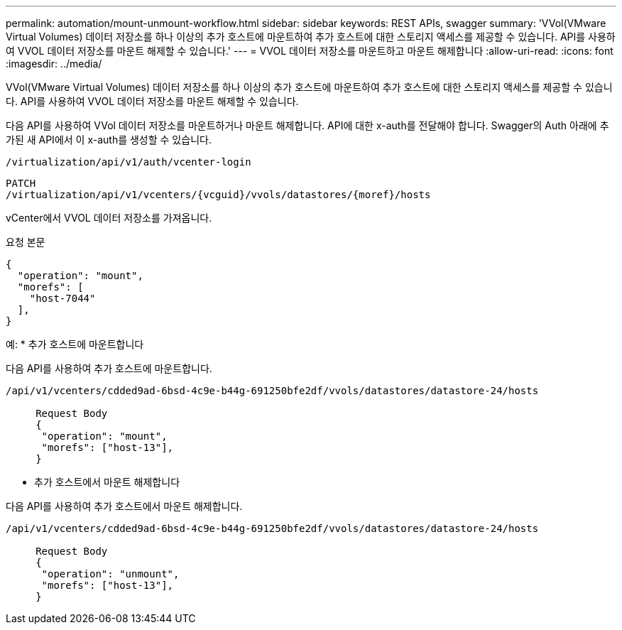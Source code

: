---
permalink: automation/mount-unmount-workflow.html 
sidebar: sidebar 
keywords: REST APIs, swagger 
summary: 'VVol(VMware Virtual Volumes) 데이터 저장소를 하나 이상의 추가 호스트에 마운트하여 추가 호스트에 대한 스토리지 액세스를 제공할 수 있습니다. API를 사용하여 VVOL 데이터 저장소를 마운트 해제할 수 있습니다.' 
---
= VVOL 데이터 저장소를 마운트하고 마운트 해제합니다
:allow-uri-read: 
:icons: font
:imagesdir: ../media/


[role="lead"]
VVol(VMware Virtual Volumes) 데이터 저장소를 하나 이상의 추가 호스트에 마운트하여 추가 호스트에 대한 스토리지 액세스를 제공할 수 있습니다. API를 사용하여 VVOL 데이터 저장소를 마운트 해제할 수 있습니다.

다음 API를 사용하여 VVol 데이터 저장소를 마운트하거나 마운트 해제합니다.
API에 대한 x-auth를 전달해야 합니다. Swagger의 Auth 아래에 추가된 새 API에서 이 x-auth를 생성할 수 있습니다.

[listing]
----
/virtualization/api/v1/auth/vcenter-login
----
[listing]
----
PATCH
/virtualization/api/v1/vcenters/{vcguid}/vvols/datastores/{moref}/hosts
----
vCenter에서 VVOL 데이터 저장소를 가져옵니다.

요청 본문

[listing]
----
{
  "operation": "mount",
  "morefs": [
    "host-7044"
  ],
}
----
예:
* 추가 호스트에 마운트합니다

다음 API를 사용하여 추가 호스트에 마운트합니다.

[listing]
----
/api/v1/vcenters/cdded9ad-6bsd-4c9e-b44g-691250bfe2df/vvols/datastores/datastore-24/hosts

     Request Body
     {
      "operation": "mount",
      "morefs": ["host-13"],
     }
----
* 추가 호스트에서 마운트 해제합니다


다음 API를 사용하여 추가 호스트에서 마운트 해제합니다.

[listing]
----
/api/v1/vcenters/cdded9ad-6bsd-4c9e-b44g-691250bfe2df/vvols/datastores/datastore-24/hosts

     Request Body
     {
      "operation": "unmount",
      "morefs": ["host-13"],
     }
----
